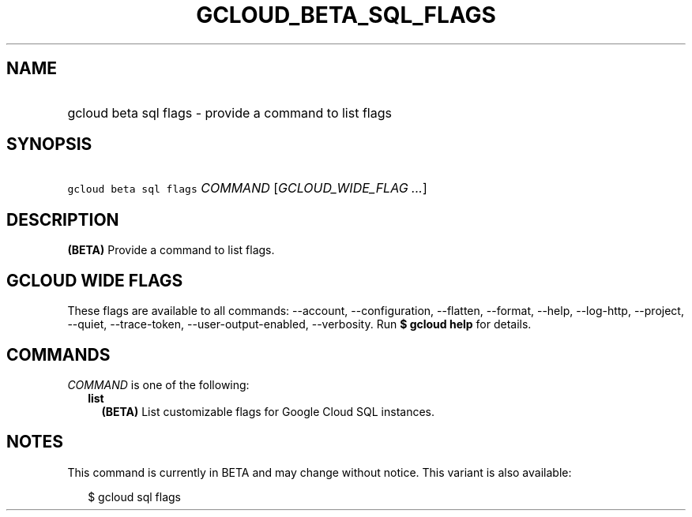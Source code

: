 
.TH "GCLOUD_BETA_SQL_FLAGS" 1



.SH "NAME"
.HP
gcloud beta sql flags \- provide a command to list flags



.SH "SYNOPSIS"
.HP
\f5gcloud beta sql flags\fR \fICOMMAND\fR [\fIGCLOUD_WIDE_FLAG\ ...\fR]



.SH "DESCRIPTION"

\fB(BETA)\fR Provide a command to list flags.



.SH "GCLOUD WIDE FLAGS"

These flags are available to all commands: \-\-account, \-\-configuration,
\-\-flatten, \-\-format, \-\-help, \-\-log\-http, \-\-project, \-\-quiet,
\-\-trace\-token, \-\-user\-output\-enabled, \-\-verbosity. Run \fB$ gcloud
help\fR for details.



.SH "COMMANDS"

\f5\fICOMMAND\fR\fR is one of the following:

.RS 2m
.TP 2m
\fBlist\fR
\fB(BETA)\fR List customizable flags for Google Cloud SQL instances.


.RE
.sp

.SH "NOTES"

This command is currently in BETA and may change without notice. This variant is
also available:

.RS 2m
$ gcloud sql flags
.RE

